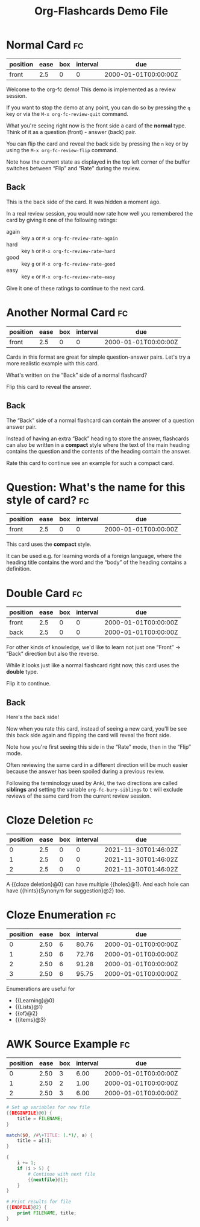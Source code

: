 #+TITLE: Org-Flashcards Demo File
#+FILETAGS: fc-demo

* Normal Card                                                            :fc:
:PROPERTIES:
:ID:       9f80ab65-dbff-41b3-902f-0e8e177debbe
:FC_CREATED: 2000-01-01T00:00:00Z
:FC_TYPE:  normal
:END:
:REVIEW_DATA:
| position | ease | box | interval | due                  |
|----------+------+-----+----------+----------------------|
| front    |  2.5 |   0 |        0 | 2000-01-01T00:00:00Z |
:END:

Welcome to the org-fc demo!
This demo is implemented as a review session.

If you want to stop the demo at any point, you can do so by pressing
the =q= key or via the =M-x org-fc-review-quit= command.

What you're seeing right now is the front side a card of the *normal*
type. Think of it as a question (front) - answer (back) pair.

You can flip the card and reveal the back side by pressing the =n= key
or by using the =M-x org-fc-review-flip= command.

Note how the current state as displayed in the top left corner of the
buffer switches between “Flip” and “Rate” during the review.

** Back

This is the back side of the card. It was hidden a moment ago.

In a real review session, you would now rate how well you remembered
the card by giving it one of the following ratings:

- again :: key =a= or =M-x org-fc-review-rate-again=
- hard  :: key =h= or =M-x org-fc-review-rate-hard=
- good  :: key =g= or =M-x org-fc-review-rate-good=
- easy  :: key =e= or =M-x org-fc-review-rate-easy=

Give it one of these ratings to continue to the next card.

* Another Normal Card                                                    :fc:
:PROPERTIES:
:FC_CREATED: 2000-01-01T00:00:00Z
:FC_TYPE:  normal
:ID:       af18545c-e87c-48a2-9df3-9483cfcec7f6
:END:
:REVIEW_DATA:
| position | ease | box | interval | due                  |
|----------+------+-----+----------+----------------------|
| front    |  2.5 |   0 |        0 | 2000-01-01T00:00:00Z |
:END:

Cards in this format are great for simple question-answer pairs.
Let's try a more realistic example with this card.

What's written on the “Back” side of a normal flashcard?

Flip this card to reveal the answer.

** Back

The “Back” side of a normal flashcard can contain the answer of a
question answer pair.

Instead of having an extra “Back” heading to store the answer,
flashcards can also be written in a *compact* style
where the text of the main heading contains the question
and the contents of the heading contain the answer.

Rate this card to continue see an example for such a compact card.

* Question: What's the name for this style of card?                      :fc:
:PROPERTIES:
:FC_CREATED: 2000-01-01T00:00:00Z
:FC_TYPE:  normal
:ID:       9ecfadf9-2823-49d6-a65c-cca19d0c4a4c
:END:
:REVIEW_DATA:
| position | ease | box | interval | due                  |
|----------+------+-----+----------+----------------------|
| front    |  2.5 |   0 |        0 | 2000-01-01T00:00:00Z |
:END:

This card uses the *compact* style.

It can be used e.g. for learning words of a foreign language, where
the heading title contains the word and the “body” of the heading
contains a definition.

* Double Card                                                            :fc:
:PROPERTIES:
:FC_CREATED: 2000-01-01T00:00:00Z
:FC_TYPE:  double
:ID:       855253c7-ed09-4b7c-a878-b7b890d140c2
:END:
:REVIEW_DATA:
| position | ease | box | interval | due                  |
|----------+------+-----+----------+----------------------|
| front    |  2.5 |   0 |        0 | 2000-01-01T00:00:00Z |
| back     |  2.5 |   0 |        0 | 2000-01-01T00:00:00Z |
:END:

For other kinds of knowledge, we'd like to learn not just one
“Front” -> “Back“ direction but also the reverse.

While it looks just like a normal flashcard right now,
this card uses the *double* type.

Flip it to continue.

** Back

Here's the back side!

Now when you rate this card, instead of seeing a new card,
you'll be see this back side again and flipping the card
will reveal the front side.

Note how you're first seeing this side in the “Rate” mode,
then in the “Flip” mode.

Often reviewing the same card in a different direction will be much
easier because the answer has been spoiled during a previous review.

Following the terminology used by Anki, the two directions are called
*siblings* and setting the variable ~org-fc-bury-siblings~ to ~t~ will
exclude reviews of the same card from the current review session.

* Cloze Deletion                                                         :fc:
:PROPERTIES:
:ID:       2ffc8b34-b2b5-4472-9295-714b5422679d
:FC_CREATED: 2021-11-30T01:46:02Z
:FC_TYPE:  cloze
:FC_CLOZE_MAX: 1
:FC_CLOZE_TYPE: deletion
:END:
:REVIEW_DATA:
| position | ease | box | interval | due                  |
|----------+------+-----+----------+----------------------|
|        0 |  2.5 |   0 |        0 | 2021-11-30T01:46:02Z |
|        1 |  2.5 |   0 |        0 | 2021-11-30T01:46:02Z |
|        2 |  2.5 |   0 |        0 | 2021-11-30T01:46:02Z |
:END:
A {{cloze deletion}@0} can have multiple {{holes}@1}. And each hole can
have {{hints}{Synonym for suggestion}@2} too.
* Cloze Enumeration                                                      :fc:
:PROPERTIES:
:FC_CREATED: 2000-01-01T00:00:00Z
:FC_TYPE:  cloze
:ID:       5eac5801-0ef5-4957-a818-e3f9f08a7d59
:FC_CLOZE_MAX: 3
:FC_CLOZE_TYPE: enumeration
:END:
:REVIEW_DATA:
| position | ease | box | interval | due                  |
|----------+------+-----+----------+----------------------|
|        0 | 2.50 |   6 |    80.76 | 2000-01-01T00:00:00Z |
|        1 | 2.50 |   6 |    72.76 | 2000-01-01T00:00:00Z |
|        2 | 2.50 |   6 |    91.28 | 2000-01-01T00:00:00Z |
|        3 | 2.50 |   6 |    95.75 | 2000-01-01T00:00:00Z |
:END:

Enumerations are useful for

- {{Learning}@0}
- {{Lists}@1}
- {{of}@2}
- {{items}@3}
* AWK Source Example                                                     :fc:
:PROPERTIES:
:FC_CREATED: 2000-01-01T00:00:00Z
:FC_TYPE:  cloze
:FC_CLOZE_MAX: 2
:FC_CLOZE_TYPE: single
:ID:       ae675e11-e003-4057-b6b1-1f4702837502
:END:
:REVIEW_DATA:
| position | ease | box | interval | due                  |
|----------+------+-----+----------+----------------------|
|        0 | 2.50 |   3 |     6.00 | 2000-01-01T00:00:00Z |
|        1 | 2.50 |   2 |     1.00 | 2000-01-01T00:00:00Z |
|        2 | 2.50 |   3 |     6.00 | 2000-01-01T00:00:00Z |
:END:
#+begin_src awk
  # Set up variables for new file
  {{BEGINFILE}@0} {
      title = FILENAME;
  }

  match($0, /#\+TITLE: (.*)/, a) {
      title = a[1];
  }

  {
      i += 1;
      if (i > 5) {
          # Continue with next file
          {{nextfile}@1};
      }
  }

  # Print results for file
  {{ENDFILE}@2} {
      print FILENAME, title;
  }
#+end_src
